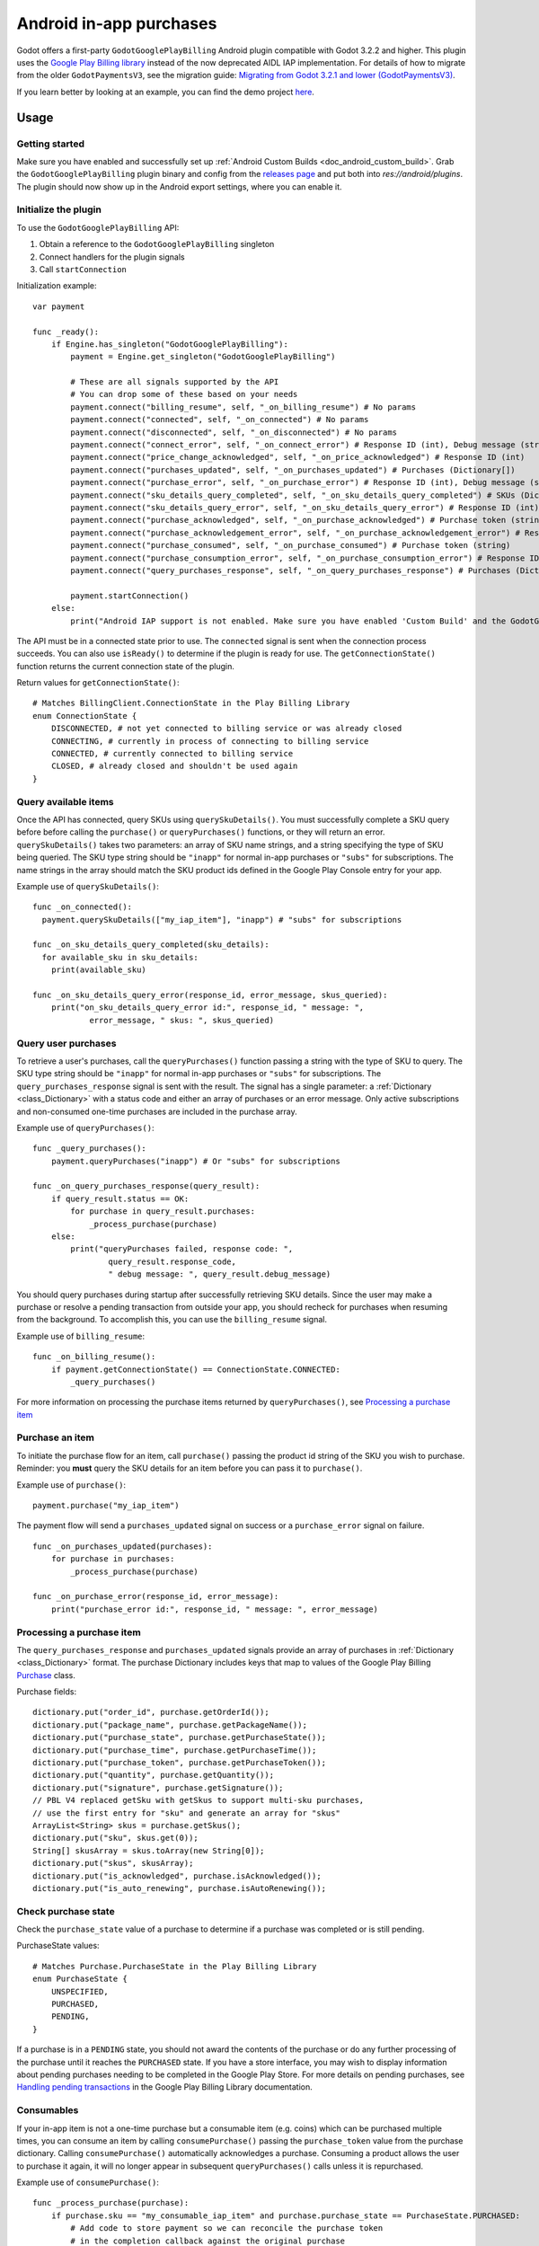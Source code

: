 .. _doc_android_in_app_purchases:

Android in-app purchases
========================

Godot offers a first-party ``GodotGooglePlayBilling`` Android plugin compatible with Godot 3.2.2 and higher.
This plugin uses the `Google Play Billing library <https://developer.android.com/google/play/billing>`__
instead of the now deprecated AIDL IAP implementation. For details of how to migrate from the older
``GodotPaymentsV3``, see the migration guide: `Migrating from Godot 3.2.1 and lower (GodotPaymentsV3)`_.

If you learn better by looking at an example, you can find the demo project
`here <https://github.com/godotengine/godot-demo-projects/tree/master/mobile/android_iap>`__.


Usage
-----

Getting started
***************

Make sure you have enabled and successfully set up :ref:`Android Custom Builds <doc_android_custom_build>`.
Grab the ``GodotGooglePlayBilling`` plugin binary and config from the `releases page <https://github.com/godotengine/godot-google-play-billing/releases>`__
and put both into `res://android/plugins`.
The plugin should now show up in the Android export settings, where you can enable it.


Initialize the plugin
*********************

To use the ``GodotGooglePlayBilling`` API: 

1. Obtain a reference to the ``GodotGooglePlayBilling`` singleton
2. Connect handlers for the plugin signals
3. Call ``startConnection``

Initialization example:

::

    var payment

    func _ready():
        if Engine.has_singleton("GodotGooglePlayBilling"):
            payment = Engine.get_singleton("GodotGooglePlayBilling")

            # These are all signals supported by the API
            # You can drop some of these based on your needs
            payment.connect("billing_resume", self, "_on_billing_resume") # No params
            payment.connect("connected", self, "_on_connected") # No params
            payment.connect("disconnected", self, "_on_disconnected") # No params
            payment.connect("connect_error", self, "_on_connect_error") # Response ID (int), Debug message (string)
            payment.connect("price_change_acknowledged", self, "_on_price_acknowledged") # Response ID (int)
            payment.connect("purchases_updated", self, "_on_purchases_updated") # Purchases (Dictionary[])
            payment.connect("purchase_error", self, "_on_purchase_error") # Response ID (int), Debug message (string)
            payment.connect("sku_details_query_completed", self, "_on_sku_details_query_completed") # SKUs (Dictionary[])
            payment.connect("sku_details_query_error", self, "_on_sku_details_query_error") # Response ID (int), Debug message (string), Queried SKUs (string[])
            payment.connect("purchase_acknowledged", self, "_on_purchase_acknowledged") # Purchase token (string)
            payment.connect("purchase_acknowledgement_error", self, "_on_purchase_acknowledgement_error") # Response ID (int), Debug message (string), Purchase token (string)
            payment.connect("purchase_consumed", self, "_on_purchase_consumed") # Purchase token (string)
            payment.connect("purchase_consumption_error", self, "_on_purchase_consumption_error") # Response ID (int), Debug message (string), Purchase token (string)
            payment.connect("query_purchases_response", self, "_on_query_purchases_response") # Purchases (Dictionary[])

            payment.startConnection()
        else:
            print("Android IAP support is not enabled. Make sure you have enabled 'Custom Build' and the GodotGooglePlayBilling plugin in your Android export settings! IAP will not work.")

The API must be in a connected state prior to use. The ``connected`` signal is sent
when the connection process succeeds. You can also use ``isReady()`` to determine if the plugin
is ready for use. The ``getConnectionState()`` function returns the current connection state
of the plugin.

Return values for ``getConnectionState()``:

::

    # Matches BillingClient.ConnectionState in the Play Billing Library
    enum ConnectionState {
        DISCONNECTED, # not yet connected to billing service or was already closed
        CONNECTING, # currently in process of connecting to billing service
        CONNECTED, # currently connected to billing service
        CLOSED, # already closed and shouldn't be used again
    }


Query available items
*********************

Once the API has connected, query SKUs using ``querySkuDetails()``. You must successfully complete
a SKU query before before calling the ``purchase()`` or ``queryPurchases()`` functions,
or they will return an error. ``querySkuDetails()`` takes two parameters: an array
of SKU name strings, and a string specifying the type of SKU being queried.
The SKU type string should be ``"inapp"`` for normal in-app purchases or ``"subs"`` for subscriptions.
The name strings in the array should match the SKU product ids defined in the Google Play Console entry
for your app.

Example use of ``querySkuDetails()``:

::

    func _on_connected():
      payment.querySkuDetails(["my_iap_item"], "inapp") # "subs" for subscriptions

    func _on_sku_details_query_completed(sku_details):
      for available_sku in sku_details:
        print(available_sku)

    func _on_sku_details_query_error(response_id, error_message, skus_queried):
        print("on_sku_details_query_error id:", response_id, " message: ",
                error_message, " skus: ", skus_queried)


Query user purchases
********************

To retrieve a user's purchases, call the ``queryPurchases()`` function passing
a string with the type of SKU to query. The SKU type string should be
``"inapp"`` for normal in-app purchases or ``"subs"`` for subscriptions.
The ``query_purchases_response`` signal is sent with the result. 
The signal has a single parameter: a :ref:`Dictionary <class_Dictionary>` with
a status code and either an array of purchases or an error message.
Only active subscriptions and non-consumed one-time purchases are
included in the purchase array.

Example use of ``queryPurchases()``:

::

    func _query_purchases():
        payment.queryPurchases("inapp") # Or "subs" for subscriptions

    func _on_query_purchases_response(query_result):
        if query_result.status == OK:
            for purchase in query_result.purchases:
                _process_purchase(purchase)
        else:
            print("queryPurchases failed, response code: ",
                    query_result.response_code,
                    " debug message: ", query_result.debug_message)


You should query purchases during startup after successfully retrieving SKU details.
Since the user may make a purchase or resolve a pending transaction from
outside your app, you should recheck for purchases when resuming from the
background. To accomplish this, you can use the ``billing_resume`` signal.

Example use of ``billing_resume``:

::

    func _on_billing_resume():
        if payment.getConnectionState() == ConnectionState.CONNECTED:
            _query_purchases()


For more information on processing the purchase items returned by
``queryPurchases()``, see `Processing a purchase item`_


Purchase an item
****************

To initiate the purchase flow for an item, call ``purchase()`` passing the
product id string of the SKU you wish to purchase.
Reminder: you **must** query the SKU details for an item before you can
pass it to ``purchase()``.

Example use of ``purchase()``:

::

    payment.purchase("my_iap_item")


The payment flow will send a ``purchases_updated`` signal on success or a
``purchase_error`` signal on failure.

::

    func _on_purchases_updated(purchases):
        for purchase in purchases:
            _process_purchase(purchase)

    func _on_purchase_error(response_id, error_message):
        print("purchase_error id:", response_id, " message: ", error_message)


Processing a purchase item
**************************

The ``query_purchases_response`` and ``purchases_updated`` signals provide an array
of purchases in :ref:`Dictionary <class_Dictionary>` format. The purchase Dictionary
includes keys that map to values of the Google Play Billing
`Purchase <https://developer.android.com/reference/com/android/billingclient/api/Purchase>`_ class.

Purchase fields:

::

    dictionary.put("order_id", purchase.getOrderId());
    dictionary.put("package_name", purchase.getPackageName());
    dictionary.put("purchase_state", purchase.getPurchaseState());
    dictionary.put("purchase_time", purchase.getPurchaseTime());
    dictionary.put("purchase_token", purchase.getPurchaseToken());
    dictionary.put("quantity", purchase.getQuantity());
    dictionary.put("signature", purchase.getSignature());
    // PBL V4 replaced getSku with getSkus to support multi-sku purchases,
    // use the first entry for "sku" and generate an array for "skus"
    ArrayList<String> skus = purchase.getSkus();
    dictionary.put("sku", skus.get(0));
    String[] skusArray = skus.toArray(new String[0]);
    dictionary.put("skus", skusArray);
    dictionary.put("is_acknowledged", purchase.isAcknowledged());
    dictionary.put("is_auto_renewing", purchase.isAutoRenewing());


Check purchase state
********************

Check the ``purchase_state`` value of a purchase to determine if a 
purchase was completed or is still pending.

PurchaseState values:

::

    # Matches Purchase.PurchaseState in the Play Billing Library
    enum PurchaseState {
        UNSPECIFIED, 
        PURCHASED, 
        PENDING,
    }


If a purchase is in a ``PENDING`` state, you should not award the contents of the
purchase or do any further processing of the purchase until it reaches the
``PURCHASED`` state. If you have a store interface, you may wish to display
information about pending purchases needing to be completed in the Google Play Store.
For more details on pending purchases, see
`Handling pending transactions <https://developer.android.com/google/play/billing/integrate#pending>`_
in the Google Play Billing Library documentation.


Consumables
***********

If your in-app item is not a one-time purchase but a consumable item (e.g. coins) which can be purchased
multiple times, you can consume an item by calling ``consumePurchase()`` passing
the ``purchase_token`` value from the purchase dictionary.
Calling ``consumePurchase()`` automatically acknowledges a purchase.
Consuming a product allows the user to purchase it again, it will no longer appear 
in subsequent ``queryPurchases()`` calls unless it is repurchased.

Example use of ``consumePurchase()``:

::

    func _process_purchase(purchase):
        if purchase.sku == "my_consumable_iap_item" and purchase.purchase_state == PurchaseState.PURCHASED:
            # Add code to store payment so we can reconcile the purchase token
            # in the completion callback against the original purchase
            payment.consumePurchase(purchase.purchase_token)

    func _on_purchase_consumed(purchase_token):
        _handle_purchase_token(purchase_token, true)

    func _on_purchase_consumption_error(response_id, error_message, purchase_token):
        print("_on_purchase_consumption_error id:", response_id,
                " message: ", error_message)
        _handle_purchase_token(purchase_token, false)

    # Find the sku associated with the purchase token and award the
    # product if successful
    func _handle_purchase_token(purchase_token, purchase_successful):
        # check/award logic, remove purchase from tracking list


Acknowledging purchases
***********************

If your in-app item is a one-time purchase, you must acknowledge the purchase by
calling the ``acknowledgePurchase()`` function, passing the ``purchase_token``
value from the purchase dictionary. If you do not acknowledge a purchase within
three days, the user automatically receives a refund, and Google Play revokes the purchase.
If you are calling ``comsumePurchase()`` it automatically acknowledges the purchase and
you do not need to call ``acknowledgePurchase()``.

Example use of ``acknowledgePurchase()``:

::

    func _process_purchase(purchase):
        if purchase.sku == "my_one_time_iap_item" and \
                purchase.purchase_state == PurchaseState.PURCHASED and \
                not purchase.is_acknowledged:
            # Add code to store payment so we can reconcile the purchase token
            # in the completion callback against the original purchase
            payment.acknowledgePurchase(purchase.purchase_token)

    func _on_purchase_acknowledged(purchase_token):
        _handle_purchase_token(purchase_token, true)

    func _on_purchase_acknowledgement_error(response_id, error_message, purchase_token):
        print("_on_purchase_acknowledgement_error id: ", response_id,
                " message: ", error_message)
        _handle_purchase_token(purchase_token, false)

    # Find the sku associated with the purchase token and award the
    # product if successful
    func _handle_purchase_token(purchase_token, purchase_successful):
        # check/award logic, remove purchase from tracking list


Subscriptions
*************

Subscriptions work mostly like regular in-app items. Use ``"subs"`` as the second
argument to ``querySkuDetails()`` to get subscription details. Pass ``"subs"``
to ``queryPurchases()`` to get subscription purchase details.

You can check ``is_auto_renewing`` in the a subscription purchase
returned from ``queryPurchases()`` to see if a user has cancelled an
auto-renewing subscription.

You need to acknowledge new subscription purchases, but not automatic
subscription renewals.

If you support upgrading or downgrading between different subscription levels,
you should use ``updateSubscription()`` to use the subscription update flow to
change an active subscription. Like ``purchase()``, results are returned by the
``purchases_updated`` and ``purchase_error`` signals.
There are three parameters to ``updateSubscription()``:

1. The purchase token of the currently active subscription
2. The product id string of the subscription SKU to change to
3. The proration mode to apply to the subscription.

The proration values are defined as:

::

    enum SubscriptionProrationMode {
        # Replacement takes effect immediately, and the remaining time 
        # will be prorated and credited to the user.
        IMMEDIATE_WITH_TIME_PRORATION = 1,
        # Replacement takes effect immediately, and the billing cycle remains the same. 
        # The price for the remaining period will be charged. 
        # This option is only available for subscription upgrade.
        IMMEDIATE_AND_CHARGE_PRORATED_PRICE,
        # Replacement takes effect immediately, and the new price will be charged on
        # next recurrence time. The billing cycle stays the same.
        IMMEDIATE_WITHOUT_PRORATION,
        # Replacement takes effect when the old plan expires, and the new price
        # will be charged at the same time.
        DEFERRED,
        # Replacement takes effect immediately, and the user is charged full price
        # of new plan and is given a full billing cycle of subscription,
        # plus remaining prorated time from the old plan.
        IMMEDIATE_AND_CHARGE_FULL_PRICE,
    }


Default behavior is ``IMMEDIATE_WITH_TIME_PRORATION``.

Example use of ``updateSubscription``:

::

    payment.updateSubscription(_active_subscription_purchase.purchase_token, \
						"new_sub_sku", SubscriptionProrationMode.IMMEDIATE_WITH_TIME_PRORATION)


The ``confirmPriceChange()`` function can be used to launch price change confirmation flow
for a subscription. Pass the product id of the subscription SKU subject to the price change.
The result will be sent by the ``price_change_acknowledged`` signal.

Example use of ``confirmPriceChange()``:

::

    enum BillingResponse {SUCCESS = 0, CANCELLED = 1}

    func confirm_price_change(product_id):
        payment.confirmPriceChange(product_id)

    func _on_price_acknowledged(response_id):
        if response_id == BillingResponse.SUCCESS:
            print("price_change_accepted")
        elif response_id == BillingResponse.CANCELED:
            print("price_change_canceled")


Migrating from Godot 3.2.1 and lower (GodotPaymentsV3)
------------------------------------------------------

The new ``GodotGooglePlayBilling`` API is not compatible with its predecessor ``GodotPaymentsV3``.

Changes
*******

- You need to enable the Custom Build option in your Android export settings and install
  the ``GodotGooglePlayBilling`` plugin manually (see below for details)
- All purchases have to be acknowledged by your app. This is a
  `requirement from Google <https://developer.android.com/google/play/billing/integrate#process>`__.
  Purchases that are not acknowledged by your app will be refunded.
- Support for subscriptions
- Signals (no polling or callback objects)
